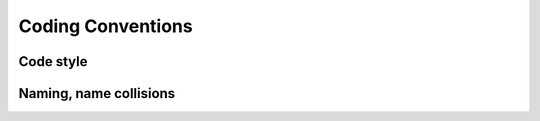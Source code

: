 Coding Conventions
==================

Code style
----------

Naming, name collisions
-----------------------